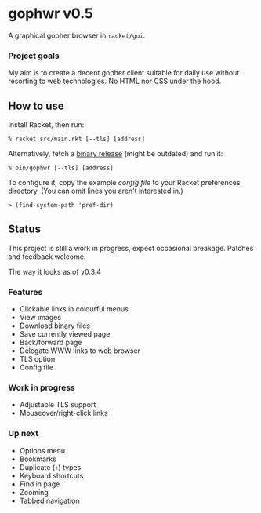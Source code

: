 * gophwr v0.5
  A graphical gopher browser in =racket/gui=.

*** Project goals
    My aim is to create a decent gopher client suitable for daily use without
    resorting to web technologies. No HTML nor CSS under the hood.

** How to use
   Install Racket, then run:

   ~% racket src/main.rkt [--tls] [address]~

   Alternatively, fetch a [[https://github.com/erkin/gophwr/releases][binary release]] (might be outdated) and run it:

   ~% bin/gophwr [--tls] [address]~

   To configure it, copy the example [[assets/gophwr.rktd][config file]] to your Racket preferences
   directory. (You can omit lines you aren't interested in.)

   ~> (find-system-path 'pref-dir)~

** Status
   This project is still a work in progress, expect occasional breakage.
   Patches and feedback welcome.

**** The way it looks as of v0.3.4
     [[https://user-images.githubusercontent.com/591669/58642010-101e3100-8305-11e9-8d09-c392907374ad.png]]

*** Features
    + Clickable links in colourful menus
    + View images
    + Download binary files
    + Save currently viewed page
    + Back/forward page
    + Delegate WWW links to web browser
    + TLS option
    + Config file

*** Work in progress
    + Adjustable TLS support
    + Mouseover/right-click links

*** Up next
    + Options menu
    + Bookmarks
    + Duplicate (=+=) types
    + Keyboard shortcuts
    + Find in page
    + Zooming
    + Tabbed navigation
